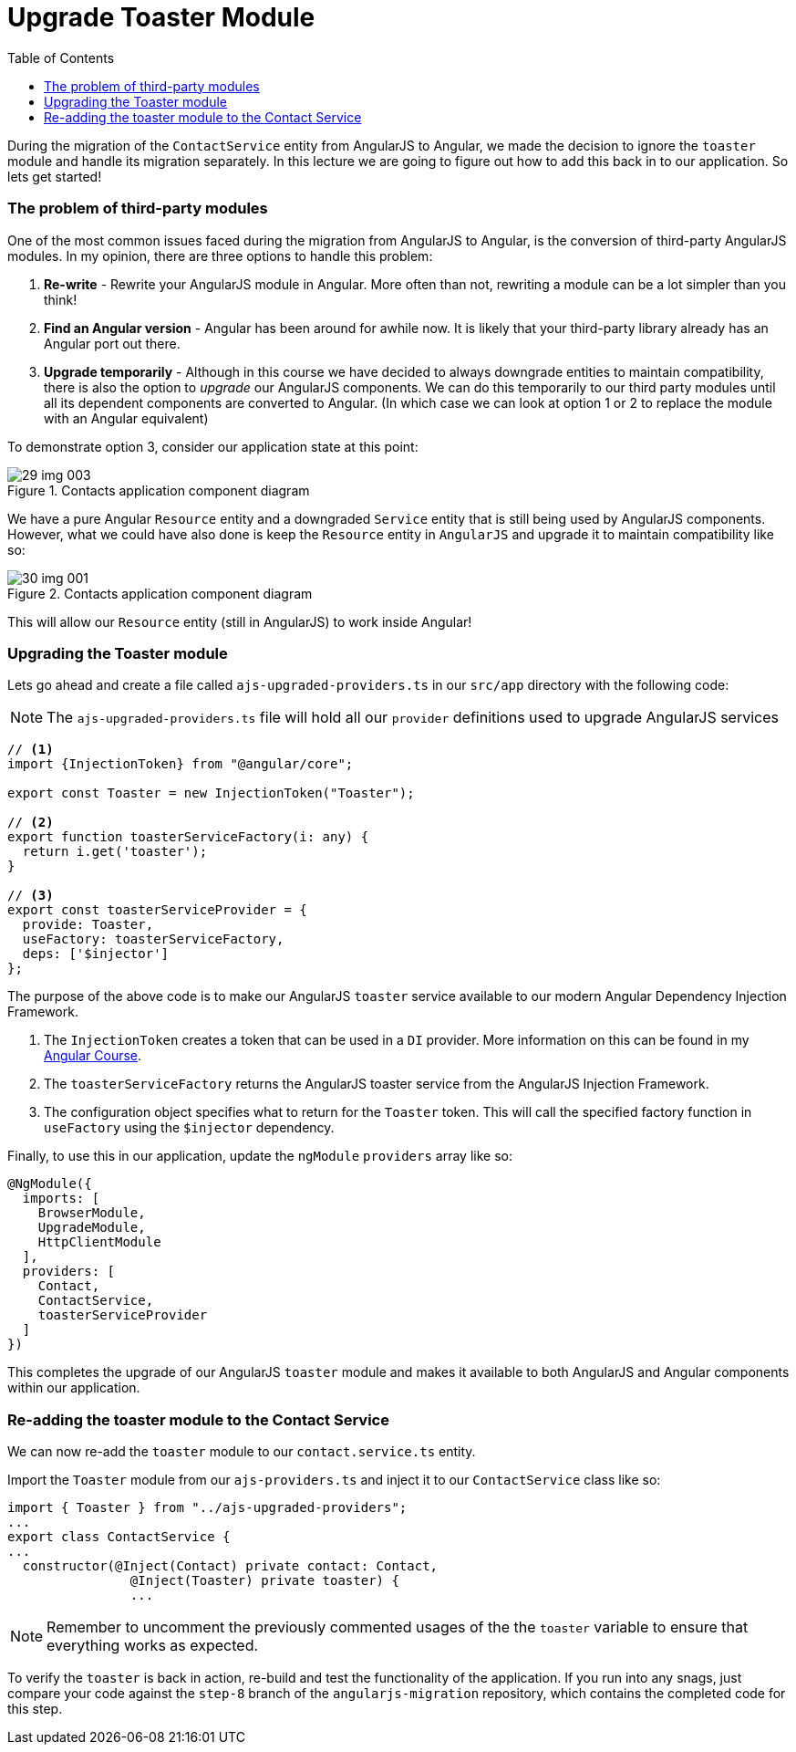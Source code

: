 = Upgrade Toaster Module
:toc:
:toclevels: 5

During the migration of the `ContactService` entity from AngularJS to Angular, we made the decision to ignore the `toaster` module and handle its migration separately. In this lecture we are going to figure out how to add this back in to our application. So lets get started!

=== The problem of third-party modules
One of the most common issues faced during the migration from AngularJS to Angular, is the conversion of third-party AngularJS modules. In my opinion, there are three options to handle this problem:

1. *Re-write* - Rewrite your AngularJS module in Angular. More often than not, rewriting a module can be a lot simpler than you think!

2. *Find an Angular version* - Angular has been around for awhile now. It is likely that your third-party library already has an Angular port out there.

3. *Upgrade temporarily* - Although in this course we have decided to always downgrade entities to maintain compatibility, there is also the option to _upgrade_ our AngularJS components. We can do this temporarily to our third party modules until all its dependent components are converted to Angular. (In which case we can look at option 1 or 2 to replace the module with an Angular equivalent)

To demonstrate option 3, consider our application state at this point:

[#img-component-diagram]
.Contacts application component diagram
image::29-img-003.jpg[]

We have a pure Angular `Resource` entity and a downgraded `Service` entity that is still being used by AngularJS components. However, what we could have also done is keep the `Resource` entity in `AngularJS` and upgrade it to maintain compatibility like so:

[#img-component-diagram]
.Contacts application component diagram
image::./images/30-img-001.jpg[]

This will allow our `Resource` entity (still in AngularJS) to work inside Angular!

=== Upgrading the Toaster module

Lets go ahead and create a file called `ajs-upgraded-providers.ts` in our `src/app` directory with the following code:

NOTE: The `ajs-upgraded-providers.ts` file will hold all our `provider` definitions used to upgrade AngularJS services

[source, javascript]
----
// <1>
import {InjectionToken} from "@angular/core";

export const Toaster = new InjectionToken("Toaster");

// <2>
export function toasterServiceFactory(i: any) {
  return i.get('toaster');
}

// <3>
export const toasterServiceProvider = {
  provide: Toaster,
  useFactory: toasterServiceFactory,
  deps: ['$injector']
};
----

The purpose of the above code is to make our AngularJS `toaster` service available to our modern Angular Dependency Injection Framework.

<1> The `InjectionToken` creates a token that can be used in a `DI` provider. More information on this can be found in my https://codecraft.tv/courses/angular/dependency-injection-and-providers/tokens/[Angular Course].

<2> The `toasterServiceFactory` returns the AngularJS toaster service from the AngularJS Injection Framework.

<3> The configuration object specifies what to return for the `Toaster` token. This will call the specified factory function in `useFactory` using the `$injector` dependency.

Finally, to use this in our application, update the `ngModule` `providers` array like so:

[source, javascript]
----
@NgModule({
  imports: [
    BrowserModule,
    UpgradeModule,
    HttpClientModule
  ],
  providers: [
    Contact,
    ContactService,
    toasterServiceProvider
  ]
})
----

This completes the upgrade of our AngularJS `toaster` module and makes it available to both AngularJS and Angular components within our application.

=== Re-adding the toaster module to the Contact Service
We can now re-add the `toaster` module to our `contact.service.ts` entity.

Import the `Toaster` module from our `ajs-providers.ts` and inject it to our `ContactService` class like so:

[source, javascript]
----
import { Toaster } from "../ajs-upgraded-providers";
...
export class ContactService {
...
  constructor(@Inject(Contact) private contact: Contact,
                @Inject(Toaster) private toaster) {
                ...
----

NOTE: Remember to uncomment the previously commented usages of the the `toaster` variable to ensure that everything works as expected.

To verify the `toaster` is back in action, re-build and test the functionality of the application. If you run into any snags, just compare your code against the `step-8` branch of the `angularjs-migration` repository, which contains the completed code for this step.
